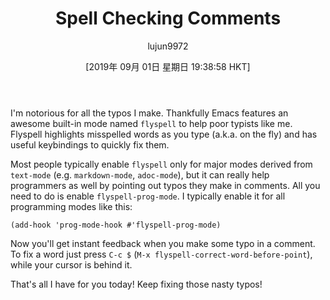 #+TITLE: Spell Checking Comments
#+URL: https://emacsredux.com/blog/2019/05/24/spell-checking-comments/
#+AUTHOR: lujun9972
#+TAGS: raw
#+DATE: [2019年 09月 01日 星期日 19:38:58 HKT]
#+LANGUAGE:  zh-CN
#+OPTIONS:  H:6 num:nil toc:t \n:nil ::t |:t ^:nil -:nil f:t *:t <:nil

I'm notorious for all the typos I make. Thankfully Emacs features an awesome built-in mode named =flyspell= to help poor typists like me.
Flyspell highlights misspelled words as you type (a.k.a. on the fly) and has useful keybindings to quickly fix them.

Most people typically enable =flyspell= only for major modes derived from =text-mode= (e.g. =markdown-mode=, =adoc-mode=), but it can really help programmers as well by
pointing out typos they make in comments. All you need to do is enable =flyspell-prog-mode=. I typically enable it for all programming modes like this:

#+BEGIN_EXAMPLE
  (add-hook 'prog-mode-hook #'flyspell-prog-mode)
#+END_EXAMPLE

Now you'll get instant feedback when you make some typo in a
comment. To fix a word just press =C-c $= (=M-x flyspell-correct-word-before-point=), while your cursor is behind it.

[[https://emacsredux.com/assets/images/flyspell_prog_mode.gif]]

That's all I have for you today! Keep fixing those nasty typos!
